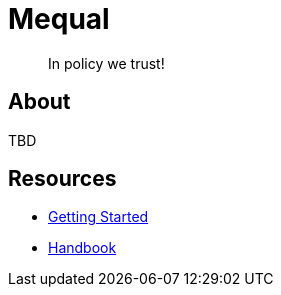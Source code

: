 = Mequal
:navtitle: Welcome

> In policy we trust!

== About

TBD

== Resources

* xref:getting-started:index.adoc[Getting Started]
* xref:handbook:index.adoc[Handbook]
